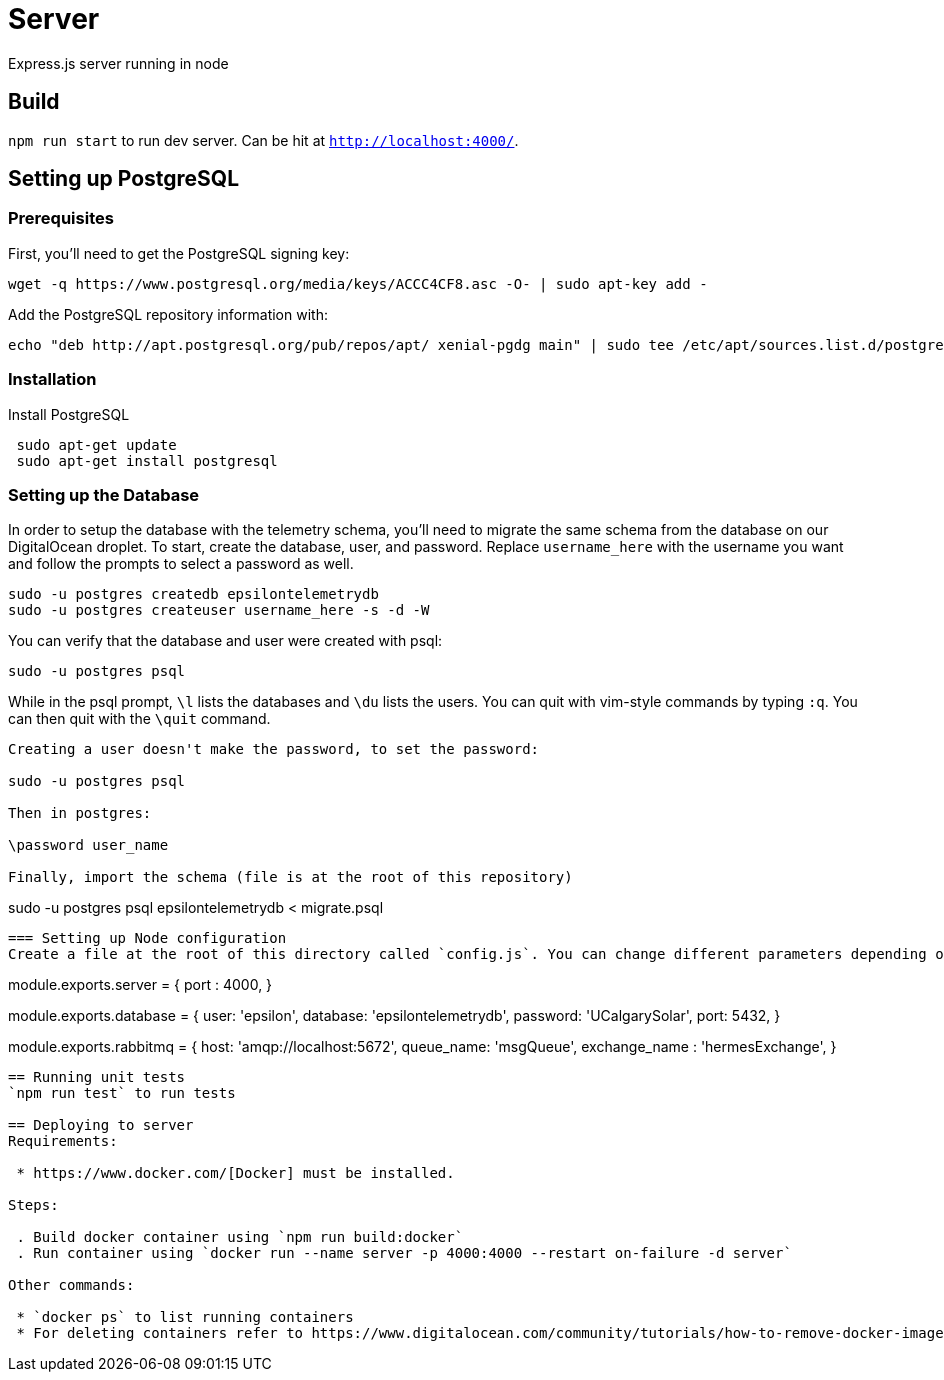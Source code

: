 = Server

Express.js server running in node

== Build
`npm run start` to run dev server. Can be hit at `http://localhost:4000/`.

== Setting up PostgreSQL
=== Prerequisites
First, you'll need to get the PostgreSQL signing key: +
....
wget -q https://www.postgresql.org/media/keys/ACCC4CF8.asc -O- | sudo apt-key add -
....

Add the PostgreSQL repository information with: +
....
echo "deb http://apt.postgresql.org/pub/repos/apt/ xenial-pgdg main" | sudo tee /etc/apt/sources.list.d/postgresql.list
....

=== Installation
Install PostgreSQL +
....
 sudo apt-get update
 sudo apt-get install postgresql
....

=== Setting up the Database
In order to setup the database with the telemetry schema, you'll need to migrate the same schema from the database on our DigitalOcean droplet. To start, create the database, user, and password. Replace `username_here` with the username you want and follow the prompts to select a password as well.
....
sudo -u postgres createdb epsilontelemetrydb
sudo -u postgres createuser username_here -s -d -W
....
You can verify that the database and user were created with psql:
....
sudo -u postgres psql
....
While in the psql prompt, `\l` lists the databases and `\du` lists the users. You can quit with vim-style commands by typing `:q`. You can then quit with the `\quit` command.
....
Creating a user doesn't make the password, to set the password:

sudo -u postgres psql

Then in postgres:

\password user_name

Finally, import the schema (file is at the root of this repository)
....
sudo -u postgres psql epsilontelemetrydb < migrate.psql
....

=== Setting up Node configuration
Create a file at the root of this directory called `config.js`. You can change different parameters depending on how you've set up your working environment. Below is the default configuration found in `config.js.example`:
....
module.exports.server = {
  port : 4000,
}

module.exports.database = {
  user: 'epsilon',
  database: 'epsilontelemetrydb',
  password: 'UCalgarySolar',
  port: 5432,
}

module.exports.rabbitmq = {
  host: 'amqp://localhost:5672',
  queue_name: 'msgQueue',
  exchange_name : 'hermesExchange',
}
....

== Running unit tests
`npm run test` to run tests

== Deploying to server
Requirements:

 * https://www.docker.com/[Docker] must be installed.

Steps:

 . Build docker container using `npm run build:docker`
 . Run container using `docker run --name server -p 4000:4000 --restart on-failure -d server`

Other commands:

 * `docker ps` to list running containers
 * For deleting containers refer to https://www.digitalocean.com/community/tutorials/how-to-remove-docker-images-containers-and-volumes[this]

